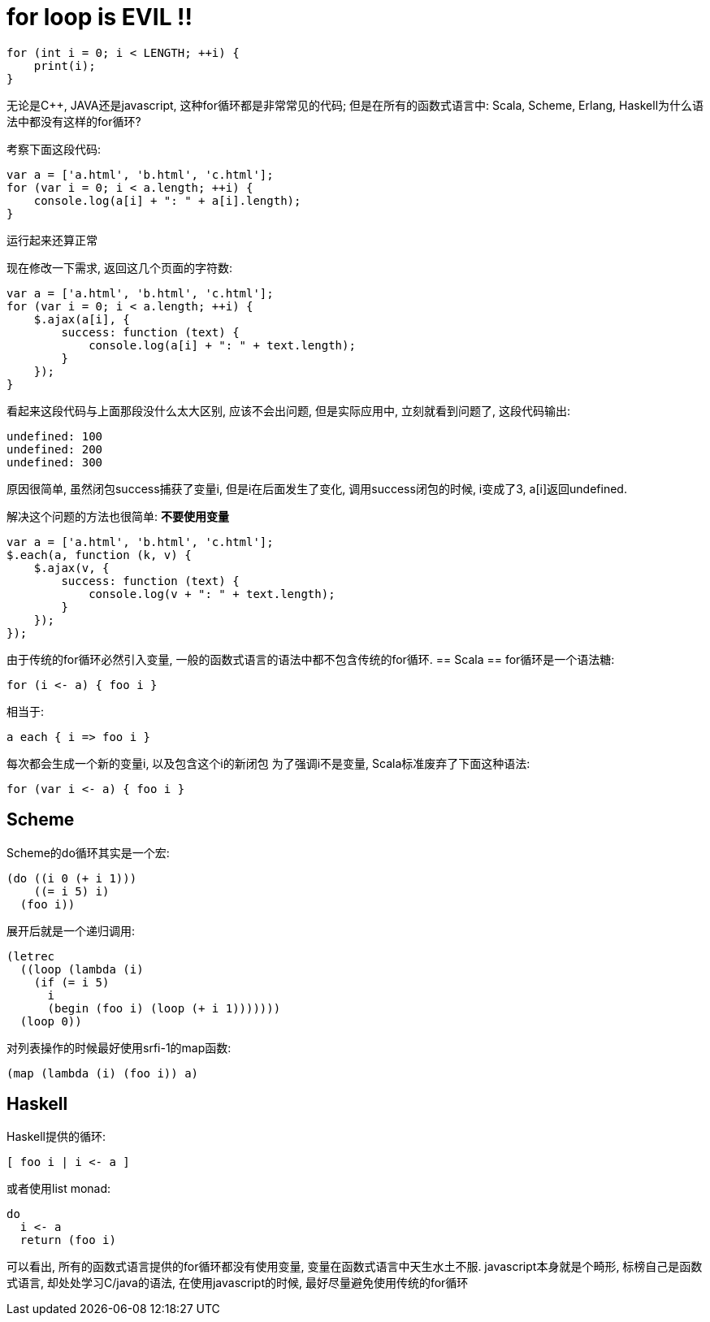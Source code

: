 :tag1: functional programming

for loop is EVIL !!
===================

[source,java]
---------------------------------------------------------------------
for (int i = 0; i < LENGTH; ++i) {
    print(i);
}
---------------------------------------------------------------------

无论是C++, JAVA还是javascript, 这种for循环都是非常常见的代码; 但是在所有的函数式语言中: Scala, Scheme, Erlang, Haskell为什么语法中都没有这样的for循环?


考察下面这段代码:

[source,javascript]
---------------------------------------------------------------------
var a = ['a.html', 'b.html', 'c.html'];
for (var i = 0; i < a.length; ++i) {
    console.log(a[i] + ": " + a[i].length);
}
---------------------------------------------------------------------

运行起来还算正常

现在修改一下需求, 返回这几个页面的字符数:

[source,javascript]
---------------------------------------------------------------------
var a = ['a.html', 'b.html', 'c.html'];
for (var i = 0; i < a.length; ++i) {
    $.ajax(a[i], {
        success: function (text) {
            console.log(a[i] + ": " + text.length);
        }
    });
}
---------------------------------------------------------------------

看起来这段代码与上面那段没什么太大区别, 应该不会出问题, 但是实际应用中, 立刻就看到问题了, 这段代码输出:

---------------------------------------------------------------------
undefined: 100
undefined: 200
undefined: 300
---------------------------------------------------------------------

原因很简单, 虽然闭包success捕获了变量i, 但是i在后面发生了变化, 调用success闭包的时候, i变成了3, a[i]返回undefined.

解决这个问题的方法也很简单: *不要使用变量*
[source,javascript]
---------------------------------------------------------------------
var a = ['a.html', 'b.html', 'c.html'];
$.each(a, function (k, v) {
    $.ajax(v, {
        success: function (text) {
            console.log(v + ": " + text.length);
        }
    });
});
---------------------------------------------------------------------

由于传统的for循环必然引入变量, 一般的函数式语言的语法中都不包含传统的for循环.
== Scala ==
for循环是一个语法糖:
[source,java]
---------------------------------------------------------------------
for (i <- a) { foo i }
---------------------------------------------------------------------
相当于:
[source,java]
---------------------------------------------------------------------
a each { i => foo i }
---------------------------------------------------------------------
每次都会生成一个新的变量i, 以及包含这个i的新闭包
为了强调i不是变量, Scala标准废弃了下面这种语法:
[source,java]
---------------------------------------------------------------------
for (var i <- a) { foo i }
---------------------------------------------------------------------

== Scheme ==
Scheme的do循环其实是一个宏:
[source,scheme]
---------------------------------------------------------------------
(do ((i 0 (+ i 1)))
    ((= i 5) i)
  (foo i))
---------------------------------------------------------------------
展开后就是一个递归调用:
[source,scheme]
---------------------------------------------------------------------
(letrec
  ((loop (lambda (i)
    (if (= i 5)
      i
      (begin (foo i) (loop (+ i 1)))))))
  (loop 0))
---------------------------------------------------------------------
对列表操作的时候最好使用srfi-1的map函数:
[source,scheme]
---------------------------------------------------------------------
(map (lambda (i) (foo i)) a)
---------------------------------------------------------------------
== Haskell ==
Haskell提供的循环:
[source,hs]
---------------------------------------------------------------------
[ foo i | i <- a ]
---------------------------------------------------------------------
或者使用list monad:
[source,hs]
---------------------------------------------------------------------
do
  i <- a
  return (foo i)
---------------------------------------------------------------------


可以看出, 所有的函数式语言提供的for循环都没有使用变量, 变量在函数式语言中天生水土不服. javascript本身就是个畸形, 标榜自己是函数式语言, 却处处学习C/java的语法, 在使用javascript的时候, 最好尽量避免使用传统的for循环

